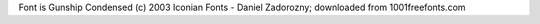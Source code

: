 


Font is Gunship Condensed (c) 2003 Iconian Fonts - Daniel Zadorozny; downloaded from 1001freefonts.com
